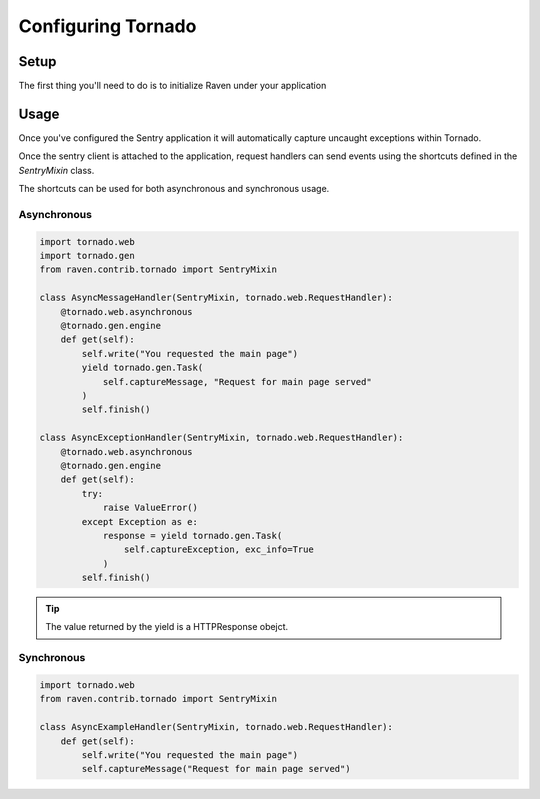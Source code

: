 Configuring Tornado
===================

Setup
-----

The first thing you'll need to do is to initialize Raven under your
application

.. code-block:: python
   :emphasize-lines: 2,11,12,13

    import tornado.web
    from raven.contrib.tornado import AsyncSentryClient

    class MainHandler(tornado.web.RequestHandler):
        def get(self):
            self.write("Hello, world")

    application = tornado.web.Application([
        (r"/", MainHandler),
    ])
    application.sentry_client = AsyncSentryClient(
        'http://public_key:secret_key@host:port/project'
    )


Usage
-----

Once you've configured the Sentry application it will automatically
capture uncaught exceptions within Tornado.

Once the sentry client is attached to the application, request handlers
can send events using the shortcuts defined in the `SentryMixin` class.


The shortcuts can be used for both asynchronous and synchronous usage.


Asynchronous
~~~~~~~~~~~~

.. code-block:: python

    import tornado.web
    import tornado.gen
    from raven.contrib.tornado import SentryMixin

    class AsyncMessageHandler(SentryMixin, tornado.web.RequestHandler):
        @tornado.web.asynchronous
        @tornado.gen.engine
        def get(self):
            self.write("You requested the main page")
            yield tornado.gen.Task(
                self.captureMessage, "Request for main page served"
            )
            self.finish()

    class AsyncExceptionHandler(SentryMixin, tornado.web.RequestHandler):
        @tornado.web.asynchronous
        @tornado.gen.engine
        def get(self):
            try:
                raise ValueError()
            except Exception as e:
                response = yield tornado.gen.Task(
                    self.captureException, exc_info=True
                )
            self.finish()


.. tip::

   The value returned by the yield is a HTTPResponse obejct.


Synchronous
~~~~~~~~~~~

.. code-block:: python

    import tornado.web
    from raven.contrib.tornado import SentryMixin

    class AsyncExampleHandler(SentryMixin, tornado.web.RequestHandler):
        def get(self):
            self.write("You requested the main page")
            self.captureMessage("Request for main page served")

